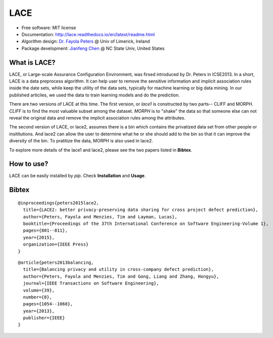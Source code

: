 ===============================
LACE
===============================


.. image:: https://travis-ci.org/Ginfung/LACE.svg?branch=master
        :target: https://travis-ci.org/Ginfung/LACE

.. image:: https://img.shields.io/pypi/v/LACE.svg
        :target: https://pypi.python.org/pypi/LACE


 Lace-scale Assurance of Confidentiality Environment                                                               
* Free software: MIT license
* Documentation: http://lace.readthedocs.io/en/latest/readme.html
* Algorithm design: `Dr. Fayola Peters <http://www.fayolapeters.com/>`_ @ Univ of Limerick, Ireland
* Package development: `Jianfeng Chen <http://www4.ncsu.edu/~jchen37>`_ @ NC State Univ, United States


What is LACE?
-------------                      
                            
LACE, or Large-scale Assurance Configuration Environment, was firsed introduced by Dr. Peters in ICSE2013. In a short, LACE is a data preprocess algorithm. It can help user to remove the sensitive information and implicit association rules inside the date sets, while keep the utility of the data sets, typically for machine learning or big data mining. In our published articiles, we used the data to train learning models and do the prediction.

There are two versions of LACE at this time. The first version, or *lace1* is constructed by two parts-- CLIFF and MORPH. *CLIFF* is to find the most valuable subset among the dataset. *MORPH* is to "shake" the data so that someone else can not reveal the original data and remove the implicit association rules among the attributes.

The second version of LACE, or lace2, assumes there is a bin which contains the privatized data set from other people or insititutions. And lace2 can allow the user to determine what he or she should add to the bin so that it can improve the diversity of the bin. To pratitize the data, MORPH is also used in lace2.

To explore more details of the lace1 and lace2, please see the two papers listed in **Bibtex**.


How to use?
-----------
LACE can be easily installed by `pip`. Check **Installation** and **Usage**.



Bibtex
-------
::

	@inproceedings{peters2015lace2,
	  title={LACE2: better privacy-preserving data sharing for cross project defect prediction},
	  author={Peters, Fayola and Menzies, Tim and Layman, Lucas},
	  booktitle={Proceedings of the 37th International Conference on Software Engineering-Volume 1},
	  pages={801--811},
	  year={2015},
	  organization={IEEE Press}
	}

::
    
	@article{peters2013balancing,
	  title={Balancing privacy and utility in cross-company defect prediction},
	  author={Peters, Fayola and Menzies, Tim and Gong, Liang and Zhang, Hongyu},
	  journal={IEEE Transactions on Software Engineering},
	  volume={39},
	  number={8},
	  pages={1054--1068},
	  year={2013},
	  publisher={IEEE}
	}
